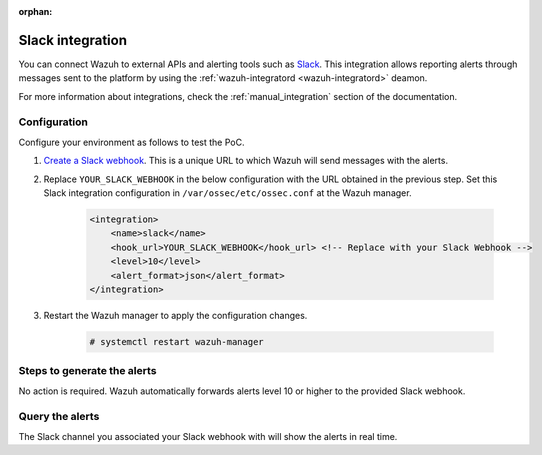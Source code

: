 .. Copyright (C) 2015, Wazuh, Inc.

.. meta::
  :description: Wazuh can be integrated with Slack to report alerts through messages sent to the platform. Learn more about this in this PoC.

:orphan:
  
.. _poc_slack_integration:

Slack integration
=================

You can connect Wazuh to external APIs and alerting tools such as `Slack <https://slack.com/>`_. This integration allows reporting alerts through messages sent to the platform by using the :ref:`wazuh-integratord <wazuh-integratord>` deamon.

For more information about integrations, check the :ref:`manual_integration` section of the documentation.


Configuration
-------------

Configure your environment as follows to test the PoC.

#. `Create a Slack webhook <https://api.slack.com/messaging/webhooks>`_. This is a unique URL to which Wazuh will send messages with the alerts.

#. Replace ``YOUR_SLACK_WEBHOOK`` in the below configuration with the URL obtained in the previous step. Set this Slack integration configuration in ``/var/ossec/etc/ossec.conf`` at the Wazuh manager.

    .. code-block:: XML

        <integration>
            <name>slack</name>
            <hook_url>YOUR_SLACK_WEBHOOK</hook_url> <!-- Replace with your Slack Webhook -->
            <level>10</level>
            <alert_format>json</alert_format>
        </integration>

#. Restart the Wazuh manager to apply the configuration changes.

    .. code-block:: console

        # systemctl restart wazuh-manager

Steps to generate the alerts
----------------------------

No action is required. Wazuh automatically forwards alerts level 10 or higher to the provided Slack webhook.

Query the alerts
----------------

The Slack channel you associated your Slack webhook with will show the alerts in real time.

.. thumbnail:: ../images/poc/Slack-integration.png
          :title: Slack integration
          :align: center
          :wrap_image: No

